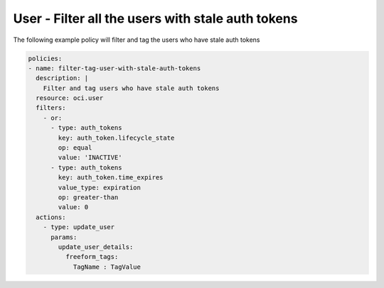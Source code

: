 .. _userstaleauthtokenidentity:

User - Filter all the users with stale auth tokens
==================================================

The following example policy will filter and tag the users who have stale auth tokens

.. code-block:: yaml

    policies:
    - name: filter-tag-user-with-stale-auth-tokens
      description: |
        Filter and tag users who have stale auth tokens
      resource: oci.user
      filters:
        - or:
          - type: auth_tokens
            key: auth_token.lifecycle_state
            op: equal
            value: 'INACTIVE'
          - type: auth_tokens
            key: auth_token.time_expires
            value_type: expiration
            op: greater-than
            value: 0
      actions:
        - type: update_user
          params:
            update_user_details:
              freeform_tags:
                TagName : TagValue
